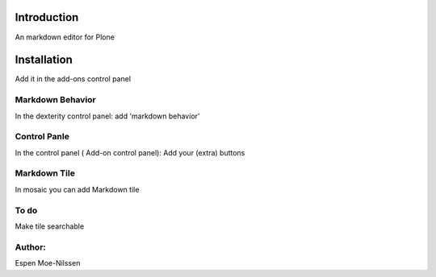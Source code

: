 Introduction
============

An markdown editor for Plone 


Installation
============
Add it in the add-ons control panel

 
Markdown Behavior
--------
In the dexterity control panel: add 'markdown behavior'

Control Panle
---------
In the control panel ( Add-on control panel):
Add your (extra) buttons
 

Markdown Tile
--------
In mosaic you can add Markdown tile 


To do
------
Make tile searchable



Author:
-------
Espen Moe-Nilssen
